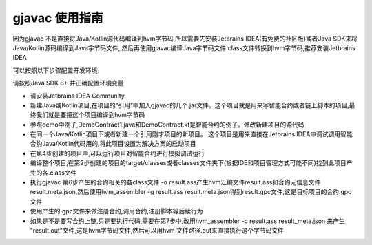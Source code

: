gjavac 使用指南
===================

因为gjavac 不是直接将Java/Kotlin源代码编译到hvm字节码,所以需要先安装Jetbrains IDEA(有免费的社区版)或者Java SDK来将Java/Kotlin源码编译到Java字节码文件, 然后再使用gjavac编译Java字节码文件.class文件转换到hvm字节码,推荐安装Jetbrains IDEA

可以按照以下步骤配置开发环境:

请按照Java SDK 8+ 并正确配置环境变量

* 请安装Jetbrains IDEA Community
* 新建Java或Kotlin项目,在项目的“引用”中加入gjavac的几个.jar文件。这个项目就是用来写智能合约或者链上脚本的项目,最终我们就是要把这个项目编译到hvm字节码
* 参照demo中例子,DemoContract1.java和DemoContract.kt是智能合约的例子。修改新建项目的源代码
* 在同一个Java/Kotlin项目下或者新建一个引用刚才项目的新项目。 这个项目是用来直接在Jetbrains IDEA中调试调用智能合约Java/Kotlin代码用的,将此项目设置为解决方案的启动项目
* 在第4步创建的项目中,可以运行项目对智能合约进行模拟调试运行
* 编译整个项目,在第2步创建的项目的target/classes或者classes文件夹下(根据IDE和项目管理方式可能不同)找到此项目产生的各.class文件
* 执行gjavac 第6步产生的合约相关的各class文件 -o result.ass产生hvm汇编文件result.ass和合约元信息文件result.meta.json,然后使用hvm_assembler -g result.ass result.meta.json得到result.gpc文件,这是目标项目的合约.gpc文件
* 使用产生的.gpc文件来做注册合约,调用合约,注册脚本等后续行为
* 如果是不是要写合约上链,只是要执行代码,需要在第7步中,改用hvm_assembler -c result.ass result_meta.json 来产生 "result.out"文件,这是hvm字节码文件,然后可以用hvm 文件路径.out来直接执行这个字节码文件
